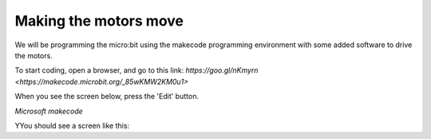 **********************
Making the motors move
**********************
We will be programming the micro:bit using the makecode programming environment with some added software to drive
the motors.

To start coding, open a browser, and go to this link: `https://goo.gl/nKmyrn <https://makecode.microbit.org/_85wKMW2KM0u1>`

When you see the screen below, press the 'Edit' button.

.. image:: pictures/OpenPXT.jpg
  :scale: 60%
*Microsoft makecode*

YYou should see a screen like this:

